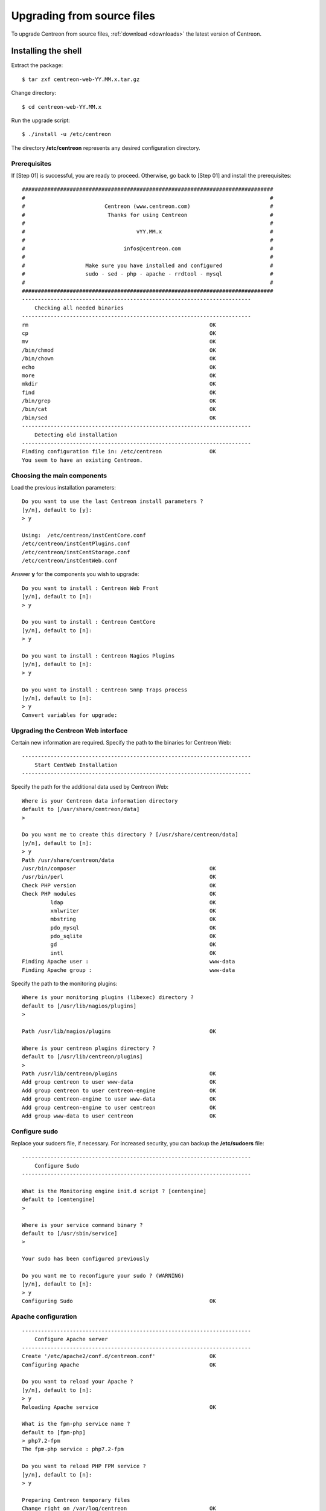 .. _upgrade_from_sources:

===========================
Upgrading from source files
===========================

To upgrade Centreon from source files, :ref:`download <downloads>` the latest version of Centreon.

********************
Installing the shell
********************

Extract the package: ::

    $ tar zxf centreon-web-YY.MM.x.tar.gz

Change directory: ::

    $ cd centreon-web-YY.MM.x

Run the upgrade script: ::

    $ ./install -u /etc/centreon

The directory **/etc/centreon** represents any desired configuration directory.

Prerequisites
-------------

If [Step 01] is successful, you are ready to proceed. Otherwise,
go back to [Step 01] and install the prerequisites::

    ###############################################################################
    #                                                                             #
    #                         Centreon (www.centreon.com)                         #
    #                          Thanks for using Centreon                          #
    #                                                                             #
    #                                   vYY.MM.x                                  #
    #                                                                             #
    #                               infos@centreon.com                            #
    #                                                                             #
    #                   Make sure you have installed and configured               #
    #                   sudo - sed - php - apache - rrdtool - mysql               #
    #                                                                             #
    ###############################################################################
    ------------------------------------------------------------------------
    	Checking all needed binaries
    ------------------------------------------------------------------------
    rm                                                         OK
    cp                                                         OK
    mv                                                         OK
    /bin/chmod                                                 OK
    /bin/chown                                                 OK
    echo                                                       OK
    more                                                       OK
    mkdir                                                      OK
    find                                                       OK
    /bin/grep                                                  OK
    /bin/cat                                                   OK
    /bin/sed                                                   OK
    ------------------------------------------------------------------------
    	Detecting old installation
    ------------------------------------------------------------------------
    Finding configuration file in: /etc/centreon               OK
    You seem to have an existing Centreon.

Choosing the main components
----------------------------

Load the previous installation parameters::

    Do you want to use the last Centreon install parameters ?
    [y/n], default to [y]:
    > y

    Using:  /etc/centreon/instCentCore.conf
    /etc/centreon/instCentPlugins.conf
    /etc/centreon/instCentStorage.conf
    /etc/centreon/instCentWeb.conf

Answer **y** for the components you wish to upgrade::

    Do you want to install : Centreon Web Front
    [y/n], default to [n]:
    > y

    Do you want to install : Centreon CentCore
    [y/n], default to [n]:
    > y

    Do you want to install : Centreon Nagios Plugins
    [y/n], default to [n]:
    > y

    Do you want to install : Centreon Snmp Traps process
    [y/n], default to [n]:
    > y
    Convert variables for upgrade:

Upgrading the Centreon Web interface
------------------------------------

Certain new information are required. Specify the path to the binaries for Centreon Web::

    ------------------------------------------------------------------------
    	Start CentWeb Installation
    ------------------------------------------------------------------------

Specify the path for the additional data used by Centreon Web::

    Where is your Centreon data information directory
    default to [/usr/share/centreon/data]
    >

    Do you want me to create this directory ? [/usr/share/centreon/data]
    [y/n], default to [n]:
    > y
    Path /usr/share/centreon/data
    /usr/bin/composer                                          OK
    /usr/bin/perl                                              OK
    Check PHP version                                          OK
    Check PHP modules                                          OK
             ldap                                              OK
             xmlwriter                                         OK
             mbstring                                          OK
             pdo_mysql                                         OK
             pdo_sqlite                                        OK
             gd                                                OK
             intl                                              OK
    Finding Apache user :                                      www-data
    Finding Apache group :                                     www-data

Specify the path to the monitoring plugins: ::

    Where is your monitoring plugins (libexec) directory ?
    default to [/usr/lib/nagios/plugins]
    >

    Path /usr/lib/nagios/plugins                               OK

    Where is your centreon plugins directory ?
    default to [/usr/lib/centreon/plugins]
    >
    Path /usr/lib/centreon/plugins                             OK
    Add group centreon to user www-data                        OK
    Add group centreon to user centreon-engine                 OK
    Add group centreon-engine to user www-data                 OK
    Add group centreon-engine to user centreon                 OK
    Add group www-data to user centreon                        OK

Configure sudo
--------------

Replace your sudoers file, if necessary. For increased security, you can backup
the **/etc/sudoers** file: ::

    ------------------------------------------------------------------------
    	Configure Sudo
    ------------------------------------------------------------------------

    What is the Monitoring engine init.d script ? [centengine]
    default to [centengine]
    >

    Where is your service command binary ?
    default to [/usr/sbin/service]
    >

    Your sudo has been configured previously

    Do you want me to reconfigure your sudo ? (WARNING)
    [y/n], default to [n]:
    > y
    Configuring Sudo                                           OK

Apache configuration
--------------------

::

    ------------------------------------------------------------------------
    	Configure Apache server
    ------------------------------------------------------------------------
    Create '/etc/apache2/conf.d/centreon.conf'                 OK
    Configuring Apache                                         OK

    Do you want to reload your Apache ?
    [y/n], default to [n]:
    > y
    Reloading Apache service                                   OK

    What is the fpm-php service name ?
    default to [fpm-php]
    > php7.2-fpm
    The fpm-php service : php7.2-fpm

    Do you want to reload PHP FPM service ?
    [y/n], default to [n]:
    > y

    Preparing Centreon temporary files
    Change right on /var/log/centreon                          OK
    Change right on /etc/centreon                              OK
    Loading composer repositories with package information
    Updating dependencies
    Package operations: xx installs, yy updates, zz removals
    Writing lock file
    Generating autoload files
    Change macros for insertBaseConf.sql                       OK
    Change macros for sql update files                         OK
    Change macros for php files                                OK
    Change macros for php config files                         OK
    Change right on /etc/centreon-engine                       OK
    Add group centreon-broker to user www-data                 OK
    Add group centreon-broker to user centreon-engine          OK
    Add group centreon to user centreon-broker                 OK
    Change right on /etc/centreon-broker                       OK
    Disconnect users from WebUI
    All users are disconnected                                 OK
    Copy CentWeb in system directory
    Install CentWeb (web front of centreon)                    OK
    Change right for install directory
    Change right for install directory                         OK
    Install libraries                                          OK
    Write right to Smarty Cache                                OK
    Copying libinstall                                         OK
    Change macros for centreon.cron                            OK
    Install Centreon cron.d file                               OK
    Change macros for centAcl.php                              OK
    Change macros for downtimeManager.php                      OK
    Change macros for centreon-backup.pl                       OK
    Install cron directory                                     OK
    Change right for eventReportBuilder.pl                     OK
    Change right for dashboardBuilder.pl                       OK
    Change right for centreon-backup.pl                        OK
    Change right for centreon-backup-mysql.pl                  OK
    Change macros for centreon.logrotate                       OK
    Install Centreon logrotate.d file                          OK
    Prepare centFillTrapDB                                     OK
    Install centFillTrapDB                                     OK
    Prepare centreon_trap_send                                 OK
    Install centreon_trap_send                                 OK
    Prepare centreon_check_perfdata                            OK
    Install centreon_check_perfdata                            OK
    Prepare centreonSyncPlugins                                OK
    Install centreonSyncPlugins                                OK
    Prepare centreonSyncArchives                               OK
    Install centreonSyncArchives                               OK
    Prepare generateSqlLite                                    OK
    Install generateSqlLite                                    OK
    Install changeRrdDsName.pl                                 OK
    Prepare export-mysql-indexes                               OK
    Install export-mysql-indexes                               OK
    Prepare import-mysql-indexes                               OK
    Install import-mysql-indexes                               OK
    Prepare clapi binary                                       OK
    Install clapi binary                                       OK
    Centreon Web Perl lib installed                            OK

    ------------------------------------------------------------------------
    Pear Modules
    ------------------------------------------------------------------------
    Check PEAR modules
    PEAR                            1.4.9       1.10.6         OK
    DB                              1.7.6       1.9.2          OK
    Date                            1.4.6       1.4.7          OK
    All PEAR modules                                           OK

    ------------------------------------------------------------------------
    		Centreon Post Install
    ------------------------------------------------------------------------
    Create /usr/share/centreon/www/install/install.conf.php    OK
    Create /etc/centreon/instCentWeb.conf                      OK

Upgrading Centreon Storage
--------------------------

Fill in the required information. ::

    ------------------------------------------------------------------------
          Start CentStorage Installation
    ------------------------------------------------------------------------
    Preparing Centreon temporary files
    /tmp/centreon-setup exists, it will be moved...
    install www/install/createTablesCentstorage.sql            OK
    CentStorage status Directory already exists                PASSED
    CentStorage metrics Directory already exists               PASSED
    Install logAnalyserBroker                                  OK
    Install nagiosPerfTrace                                    OK
    Change macros for centstorage.cron                         OK
    Install CentStorage cron                                   OK
    Change macros for centstorage.logrotate                    OK
    Install Centreon Storage logrotate.d file                  OK
    Create /etc/centreon/instCentStorage.conf                  OK

Upgrading Centreon Core
-----------------------

Fill in the required information. ::

    ------------------------------------------------------------------------
    	Start CentCore Installation
    ------------------------------------------------------------------------
    Preparing Centreon temporary files
    /tmp/centreon-setup exists, it will be moved...
    Copy CentCore in binary directory                          OK
    Change right : /var/run/centreon                           OK
    Change right : /var/lib/centreon                           OK
    Change macros for centcore.logrotate                       OK
    Install Centreon Core logrotate.d file                     OK
    Replace CentCore init script Macro                         OK
    Replace CentCore default script Macro                      OK

    Do you want me to install CentCore init script ?
    [y/n], default to [n]:
    > y
    CentCore init script installed                             OK
    CentCore default script installed                          OK

    Do you want me to install CentCore run level ?
    [y/n], default to [n]:
    > y
    Create /etc/centreon/instCentCore.conf                     OK

Upgrading Centreon Plugins
--------------------------

Fill in the required information. ::

    ------------------------------------------------------------------------
    	  Starting Centreon Plugins Installation
    ------------------------------------------------------------------------

    Where is your monitoring plugins (libexec) directory ?
    default to [/usr/lib/nagios/plugins]
    >
    Path /usr/lib/nagios/plugins                               OK

    Where is your centreon plugins directory ?
    default to [/usr/lib/centreon/plugins]
    >
    Path /usr/lib/centreon/plugins                             OK
    Preparing Centreon temporary files
    Change macros for CentPlugins                              OK
    Installing the plugins                                     OK
    Change right on centreon.conf                              OK
    CentPlugins is installed
    Create /etc/centreon/instCentPlugins                       OK

Centreon SNMP trap management installation
------------------------------------------

::

    ------------------------------------------------------------------------
    	Start CentPlugins Traps Installation
    ------------------------------------------------------------------------
    Finding Apache user :                                      www-data
    Preparing Centreon temporary files
    /tmp/centreon-setup exists, it will be moved...
    Change macros for snmptrapd.conf                           OK
    Replace CentreonTrapd init script macro                    OK
    Replace CentreonTrapd default script macro                 OK

    Do you want me to install CentreonTrapd init script ?
    [y/n], default to [n]:
    > y
    CentreonTrapd init script installed                        OK
    CentreonTrapd default script installed                     OK

    Do you want me to install CentreonTrapd run level ?
    [y/n], default to [n]:
    > y
    update-rc.d: using dependency based boot sequencing
    trapd Perl lib installed                                   OK

    Should I overwrite all your SNMP configuration files?
    [y/n], default to [n]:
    > y
    Install : snmptrapd.conf                                   OK
    Install : centreontrapdforward                             OK
    Install : centreontrapd                                    OK
    Change macros for centreontrapd.logrotate                  OK
    Install Centreon Trapd logrotate.d file                    OK
    Create /etc/centreon/instCentPlugins.conf                  OK

This completes the upgrade::

    ###############################################################################
    #                                                                             #
    #                 Go to the URL : http://localhost.localdomain/centreon/      #
    #                          to finish the setup                                #
    #                                                                             #
    #           Report bugs at https://github.com/centreon/centreon/issues        #
    #                                                                             #
    #                         Thanks for using Centreon.                          #
    #                          -----------------------                            #
    #                        Contact : infos@centreon.com                         #
    #                          http://www.centreon.com                            #
    #                                                                             #
    ###############################################################################

.. _upgrade_web:

***********************
Installing from the web
***********************

During the web installation, follow these steps:

Presentation
------------

.. image:: /_static/images/upgrade/step01.png
   :align: center

Check the dependencies
----------------------

This step checks the dependencies on php modules:

.. image:: /_static/images/upgrade/step02.png
   :align: center

Release notes
-------------

.. image:: /_static/images/upgrade/step03.png
   :align: center

Upgrading the database
----------------------

This step upgrades the database model and data, version by version:

.. image:: /_static/images/upgrade/step04.png
   :align: center

Completion
----------

.. image:: /_static/images/upgrade/step05.png
   :align: center
